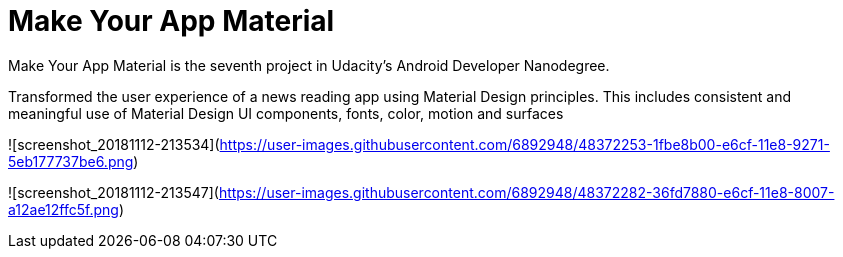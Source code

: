 # Make Your App Material

Make Your App Material is the seventh project in Udacity's Android Developer Nanodegree.

Transformed the user experience of a news reading app using Material Design principles. This includes consistent and meaningful use of Material Design UI components, fonts, color, motion and surfaces

![screenshot_20181112-213534](https://user-images.githubusercontent.com/6892948/48372253-1fbe8b00-e6cf-11e8-9271-5eb177737be6.png)

![screenshot_20181112-213547](https://user-images.githubusercontent.com/6892948/48372282-36fd7880-e6cf-11e8-8007-a12ae12ffc5f.png)
